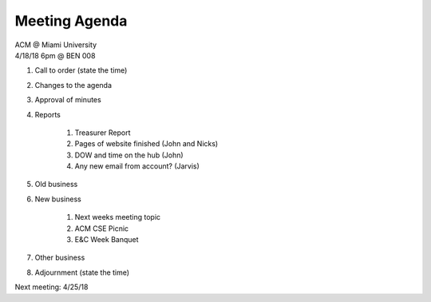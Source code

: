 .. Modeled after https://www.boardeffect.com/blog/board-meeting-agenda-format-template/

Meeting Agenda
==============

| ACM @ Miami University
| 4/18/18 6pm @ BEN 008

#. Call to order (state the time)
#. Changes to the agenda
#. Approval of minutes
#. Reports

	#. Treasurer Report
	#. Pages of website finished (John and Nicks)
	#. DOW and time on the hub (John)
	#. Any new email from account? (Jarvis)
	
#. Old business
#. New business

	#. Next weeks meeting topic
	#. ACM CSE Picnic
	#. E&C Week Banquet

#. Other business
#. Adjournment (state the time)

Next meeting: 4/25/18
